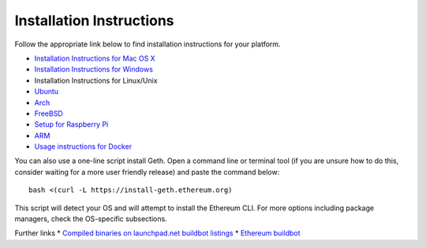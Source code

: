 Installation Instructions
-------------------------

Follow the appropriate link below to find installation instructions for
your platform.

-  `Installation Instructions for Mac OS
   X <https://github.com/ethereum/go-ethereum/wiki/Installation-Instructions-for-Mac>`__
-  `Installation Instructions for
   Windows <https://github.com/ethereum/go-ethereum/wiki/Installation-instructions-for-Windows>`__
-  Installation Instructions for Linux/Unix
-  `Ubuntu <https://github.com/ethereum/go-ethereum/wiki/Installation-Instructions-for-Ubuntu>`__
-  `Arch <https://github.com/ethereum/go-ethereum/wiki/Installation-Instructions-for-Arch>`__
-  `FreeBSD <https://github.com/ethereum/go-ethereum/wiki/Installation-Instructions-for-FreeBSD>`__
-  `Setup for Raspberry
   Pi <https://github.com/ethereum/wiki/wiki/Raspberry-Pi-instructions>`__
-  `ARM <https://github.com/ethereum/go-ethereum/wiki/Installation-Instructions-for-ARM>`__
-  `Usage instructions for
   Docker <https://github.com/ethereum/go-ethereum/wiki/Running-in-Docker>`__

You can also use a one-line script install Geth. Open a command line or
terminal tool (if you are unsure how to do this, consider waiting for a
more user friendly release) and paste the command below:

::

    bash <(curl -L https://install-geth.ethereum.org)

This script will detect your OS and will attempt to install the Ethereum
CLI. For more options including package managers, check the OS-specific
subsections.

Further links \* `Compiled binaries on launchpad.net buildbot
listings <https://launchpad.net/~ethereum>`__ \* `Ethereum
buildbot <https://build.ethdev.com/>`__
